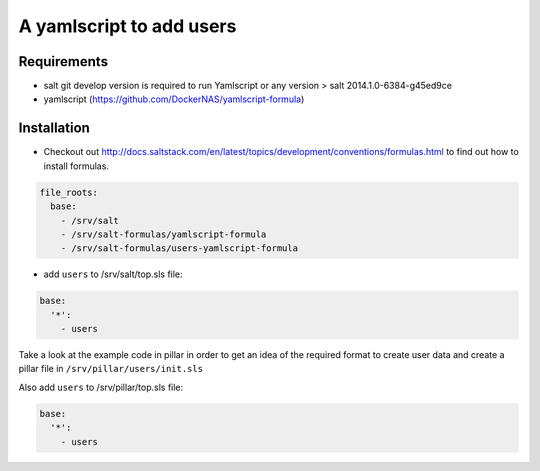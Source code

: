 A yamlscript to add users
=========================

Requirements
------------
- salt git develop version is required to run Yamlscript or any version > salt 2014.1.0-6384-g45ed9ce
- yamlscript (https://github.com/DockerNAS/yamlscript-formula)

Installation
------------
- Checkout out http://docs.saltstack.com/en/latest/topics/development/conventions/formulas.html to find out how to install formulas.

.. code-block:: yaml

  file_roots:
    base:
      - /srv/salt
      - /srv/salt-formulas/yamlscript-formula
      - /srv/salt-formulas/users-yamlscript-formula


- add ``users`` to /srv/salt/top.sls file:

.. code-block:: yaml

  base:
    '*':
      - users


Take a look at the example code in pillar in order to get an idea of the
required format to create user data and create a pillar file in
``/srv/pillar/users/init.sls``

Also add ``users`` to /srv/pillar/top.sls file:

.. code-block:: yaml

  base:
    '*':
      - users

